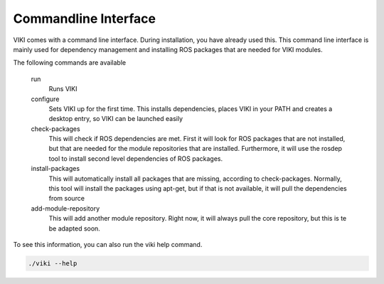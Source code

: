 Commandline Interface
=====================

VIKI comes with a command line interface. During installation, you have already used this. This command line interface is mainly used for dependency management and installing ROS packages that are needed for VIKI modules.

The following commands are available

    run
        Runs VIKI

    configure
        Sets VIKI up for the first time. This installs dependencies, places VIKI in your PATH and creates a desktop entry, so VIKI can be launched easily

    check-packages
        This will check if ROS dependencies are met. First it will look for ROS packages that are not installed, but that are needed for the module repositories that are installed. Furthermore, it will use the rosdep tool to install second level dependencies of ROS packages.

    install-packages
        This will automatically install all packages that are missing, according to check-packages. Normally, this tool will install the packages using apt-get, but if that is not available, it will pull the dependencies from source

    add-module-repository
        This will add another module repository. Right now, it will always pull the core repository, but this is te be adapted soon.

To see this information, you can also run the viki help command.

.. code-block:: bash

    ./viki --help

